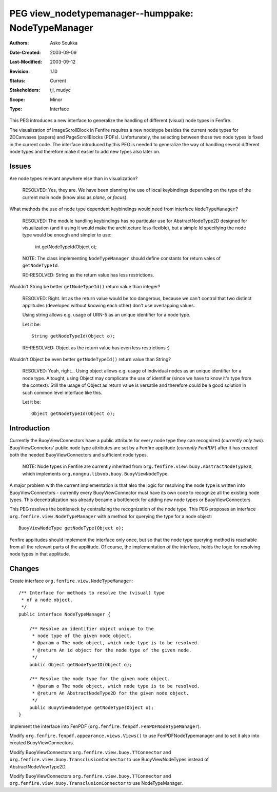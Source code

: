 ==========================================================================
PEG view_nodetypemanager--humppake: NodeTypeManager
==========================================================================

:Authors:  Asko Soukka
:Date-Created: 2003-09-09
:Last-Modified: $Date: 2003/09/12 11:14:51 $
:Revision: $Revision: 1.10 $
:Status:   Current
:Stakeholders: tjl, mudyc
:Scope:    Minor
:Type:     Interface

This PEG introduces a new interface to generalize the handling of
different (visual) node types in Fenfire.

The visualization of ImageScrollBlock in Fenfire requires a new
nodetype besides the current node types for 2DCanvases (papers) and
PageScrollBlocks (PDFs). Unfortunately, the selecting between those
two node types is fixed in the current code. The interface introduced
by this PEG is needed to generalize the way of handling several
different node types and therefore make it easier to add new types
also later on.

Issues
======

Are node types relevant anywhere else than in visualization?

	RESOLVED: Yes, they are. We have been planning the use of
        local keybindings depending on the type of the current main
        node (know also as *plane*, or *focus*).

What methods the use of node type dependent keybindings would need from
interface ``NodeTypeManager``?

	RESOLVED: The module handling keybindings has no particular use for
	AbstractNodeType2D designed for visualization (and it using it would
        make the architecture less flexible), but a simple Id
        specifying the node type would	be enough and simpler to use:

	  int getNodeTypeId(Object o);

	NOTE: The class implementing ``NodeTypeManager`` should define constants for
	return vales of ``getNodeTypeId``.

	RE-RESOLVED: String as the return value has less restrictions.

Wouldn't String be better ``getNodeTypeId()`` return value than integer?

	RESOLVED: Right. Int as the return value would be too dangerous,
        because	we can't control that two distinct applitudes (developed
        without knowing each other) don't use overlapping values.

	Using string allows e.g. usage of URN-5 as an unique
        identifier for a node type.

	Let it be::

	  String getNodeTypeId(Object o);

	RE-RESOLVED: Object as the return value has even less restrictions :)

Wouldn't Object be even better ``getNodeTypeId()`` return value than String?

	RESOLVED: Yeah, right... Using object allows e.g. usage of individual
        nodes as an unique identifier for a node type. Altought, using Object
	may complicate the use of identifier (since we have to know it's type
	from the context). Still the usage of Object as return value
        is versatile and therefore could be a good solution in such
        common level interface like this.

	Let it be::

	  Object getNodeTypeId(Object o);

Introduction
============

Currently the BuoyViewConnectors have a public attribute for every
node type they can recognized (*currently only
two*). BuoyViewConnetors' public node type attributes are set by a
Fenfire applitude (*currently FenPDF*) after it has created both the
needed BuoyViewConnectors and sufficient node types.

	NOTE: Node types in Fenfire are currently
	inherited from ``org.fenfire.view.buoy.AbstractNodeType2D``,
	which implements ``org.nongnu.libvob.buoy.BuoyViewNodeType``.

A major problem with the current implementation is that also the logic
for resolving the node type is written into BuoyViewConnectors -
currently every BuoyViewConnector must have its own code to recognize
all the existing node types. This decentralization has already became
a bottleneck for adding new node types or BuoyViewConnectors.

This PEG resolves the bottleneck by centralizing the recognization of
the node type. This PEG proposes an interface
``org.fenfire.view.NodeTypeManager`` with a method for querying the
type for a node object::

	BuoyViewNodeType getNodeType(Object o);

Fenfire applitudes should implement the interface only once, but so
that the node type querying method is reachable from all the relevant
parts of the applitude. Of course, the implementation of the
interface, holds the logic for resolving node types in that applitude.

Changes
=======

Create interface ``org.fenfire.view.NodeTypeManager``::

	/** Interface for methods to resolve the (visual) type
	 * of a node object.
	 */
	public interface NodeTypeManager {
    
	    /** Resolve an identifier object unique to the
	     * node type of the given node object.
	     * @param o The node object, which node type is to be resolved.
	     * @return An id object for the node type of the given node.
	     */
	    public Object getNodeTypeID(Object o);
	
	    /** Resolve the node type for the given node object.
	     * @param o The node object, which node type is to be resolved.
	     * @return An AbstractNodeType2D for the given node object.
	     */
	    public BuoyViewNodeType getNodeType(Object o);
	}

Implement the interface into FenPDF (``org.fenfire.fenpdf.FenPDFNodeTypeManager``).

Modify ``org.fenfire.fenpdf.appearance.views.Views()`` to use
FenPDFNodeTypemanager and to set it also into created
BuoyViewConnectors.

Modify BuoyViewConnectors ``org.fenfire.view.buoy.TTConnector`` and
``org.fenfire.view.buoy.TransclusionConnector`` to use
BuoyViewNodeTypes instead of AbstractNodeViewType2D.

Modify BuoyViewConnectors ``org.fenfire.view.buoy.TTConnector`` and
``org.fenfire.view.buoy.TransclusionConnector`` to use
NodeTypeManager.



